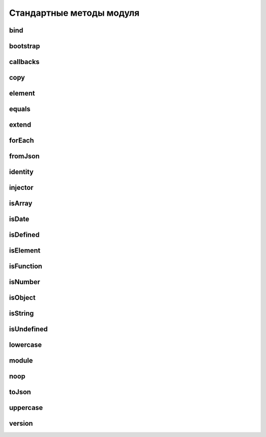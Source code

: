 Стандартные методы модуля
=========================


bind
----

.. js:function:: angular.bind(self, fn, args)

    карринг для функции fn


bootstrap
---------

.. js:function:: angular.bootstrap(element[, modules])

    Ручная инициализация фреймворка

    .. code-block:: js

        angular.element(document).ready(function() {
            angular.bootstrap(document);
        });


callbacks
---------

.. js:function:: angular.callbacks

    объект-коллекция колбэков для JSONP


copy
----

.. js:function:: angular.copy(source, destination)

    полное копирование(deep copy) объекта


element
-------

.. js:function:: angular.element(selector)

    Селектор из jQuery


equals
------

.. js:function:: angular.equals(o1, o2)

    сравнение значений/объектов


extend
------

.. js:function:: angular.extend(dst, src[,src2[,src3...]])

    расширение объекта


forEach
-------

.. js:function:: angular.forEach(array, callback, [context])

    Цикл по массиву

   .. code-block:: js

        angular.forEach(['1', '2'], function(item){
            console.log(item);
        })

        // 1
        // 2


fromJson
--------

.. js:function:: angular.fromJson

    конвертация из JSON


identity
--------

.. js:function:: angular.identity(value)

    создает функцию, которая вернет значение(используется как обертка для мест, где нужно передавать строго функцию)


injector
--------

.. js:function:: angular.injector(modules)

    создает функцию-инжектор, которая может быть использована для получения сервисов


isArray
-------

.. js:function:: angular.isArray


isDate
------

.. js:function:: angular.isDate


isDefined
---------

.. js:function:: angular.isDefined


isElement
---------

.. js:function:: angular.isElement


isFunction
----------

.. js:function:: angular.isFunction


isNumber
--------

.. js:function:: angular.isNumber


isObject
--------

.. js:function:: angular.isObject


isString
--------

.. js:function:: angular.isString


isUndefined
-----------

.. js:function:: angular.isUndefined


lowercase
---------

.. js:function:: angular.lowercase

    перевод в нижний регистр


module
------

.. js:function:: angular.module(name, requires)

    Объявляет модуль в приложений и возвращает его экземпляр

    .. code-block:: jjs

        var app = angular.module('myModule', [])


noop
----

.. js:function:: angular.noop()

    функция “пустышка”, которую можно использовать как заглушку для колбэков


toJson
------

.. js:function:: angular.toJson

    конвертация в JSON


uppercase
---------

.. js:function:: angular.uppercase

    перевод в верхний регистр


version
-------

.. js:function:: angular.version

    версия продукта
